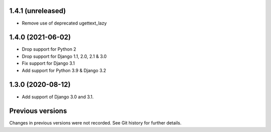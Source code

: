 1.4.1 (unreleased)
------------------

- Remove use of deprecated ugettext_lazy


1.4.0 (2021-06-02)
------------------

- Drop support for Python 2
- Drop support for Django 1.1, 2.0, 2.1 & 3.0
- Fix support for Django 3.1
- Add support for Python 3.9 & Django 3.2

1.3.0 (2020-08-12)
------------------

- Add support of Django 3.0 and 3.1.


Previous versions
-----------------

Changes in previous versions were not recorded. See Git history for
further details.
